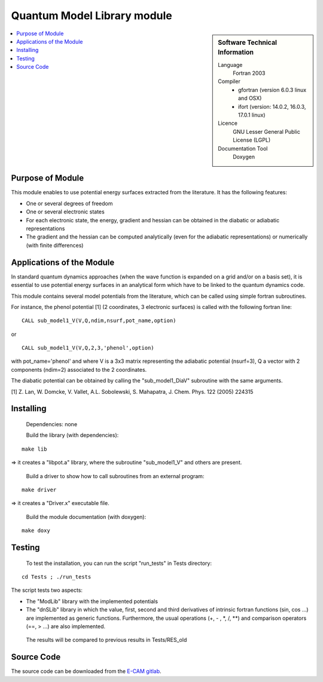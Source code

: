 .. _QuantumModelLib:

############################
Quantum Model Library module
############################

.. sidebar:: Software Technical Information

  Language
    Fortran 2003

  Compiler
    * gfortran (version 6.0.3 linux and OSX)
    * ifort (version: 14.0.2, 16.0.3, 17.0.1 linux)

  Licence
    GNU Lesser General Public License (LGPL)

  Documentation Tool
    Doxygen

.. contents:: :local:

Purpose of Module
_________________

This module enables to use potential energy surfaces extracted from the literature. It has the following features:


* One or several degrees of freedom
* One or several electronic states
* For each electronic state, the energy, gradient and hessian can be obtained in the diabatic or adiabatic representations
* The gradient and the hessian can be computed analytically (even for the adiabatic representations) or numerically (with finite differences)

Applications of the Module
__________________________

In standard quantum dynamics approaches (when the wave function is expanded on a grid and/or on a basis set), it is essential to use potential energy surfaces in an analytical form which have to be linked to the quantum dynamics code.

This module contains several model potentials from the literature, which can be called using simple fortran subroutines.

For instance, the phenol potential [1] (2 coordinates, 3 electronic surfaces) is called with the following fortran line:

::

  CALL sub_model1_V(V,Q,ndim,nsurf,pot_name,option)

or

::

  CALL sub_model1_V(V,Q,2,3,'phenol',option)


with pot_name='phenol' and  where V is a 3x3 matrix representing the adiabatic potential (nsurf=3), Q a vector with 2 components (ndim=2) associated to the 2 coordinates.

The diabatic potential can be obtained by calling the "sub_model1_DiaV" subroutine with the same arguments.

[1] Z. Lan, W. Domcke, V. Vallet, A.L. Sobolewski, S. Mahapatra, J. Chem. Phys. 122 (2005) 224315

Installing
__________

 Dependencies: none

 Build the library (with dependencies):

::

      make lib

=> it creates a "libpot.a" library, where the subroutine "sub_model1_V" and others are present.

 Build a driver to show how to call subroutines from an external program:

::

      make driver

=> it creates a "Driver.x" executable file.

 Build the module documentation (with doxygen):

::

     make doxy

Testing
_______

 To test the installation, you can run the script "run_tests" in Tests directory:
 
::

     cd Tests ; ./run_tests

The script tests two aspects:

* The "ModLib" library with the implemented potentials

* The "dnSLib" library in which the value, first, second and third derivatives of intrinsic fortran functions (sin, cos ...) are implemented as generic functions. Furthermore, the usual operations (+, - , \*, /, \*\*) and comparison operators (==, > ...) are also implemented.

 The results will be compared to previous results in Tests/RES_old


Source Code
___________

The source code can be downloaded from the `E-CAM gitlab <https://gitlab.e-cam2020.eu/lauvergn/QuantumModelLib>`_.
